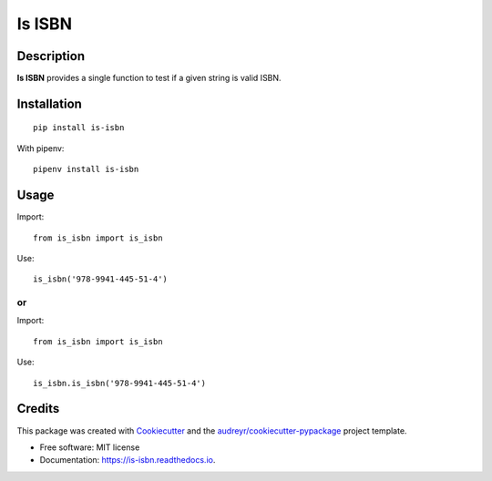 =======
Is ISBN
=======


.. image:: https://img.shields.io/pypi/v/is_isbn.svg
        :target: https://pypi.python.org/pypi/is_isbn

.. image:: https://img.shields.io/travis/khimsh/is_isbn.svg
        :target: https://travis-ci.org/khimsh/is_isbn

.. image:: https://readthedocs.org/projects/is-isbn/badge/?version=latest
        :target: https://is-isbn.readthedocs.io/en/latest/?badge=latest
        :alt: Documentation Status


Description
-----------

**Is ISBN** provides a single function to test if a given string is valid ISBN.


Installation
------------


::

    pip install is-isbn


With pipenv:
::

    pipenv install is-isbn


Usage
-----

Import:
::

    from is_isbn import is_isbn


Use:
::

    is_isbn('978-9941-445-51-4')


or
**

Import:
::

    from is_isbn import is_isbn


Use:
::

    is_isbn.is_isbn('978-9941-445-51-4')

Credits
-------

This package was created with Cookiecutter_ and the `audreyr/cookiecutter-pypackage`_ project template.

.. _Cookiecutter: https://github.com/audreyr/cookiecutter
.. _`audreyr/cookiecutter-pypackage`: https://github.com/audreyr/cookiecutter-pypackage


* Free software: MIT license
* Documentation: https://is-isbn.readthedocs.io.
